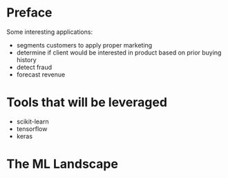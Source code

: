* Preface
Some interesting applications:
- segments customers to apply proper marketing
- determine if client would be interested in product based on prior buying history
- detect fraud
- forecast revenue

* Tools that will be leveraged
- scikit-learn
- tensorflow
- keras

* The ML Landscape
